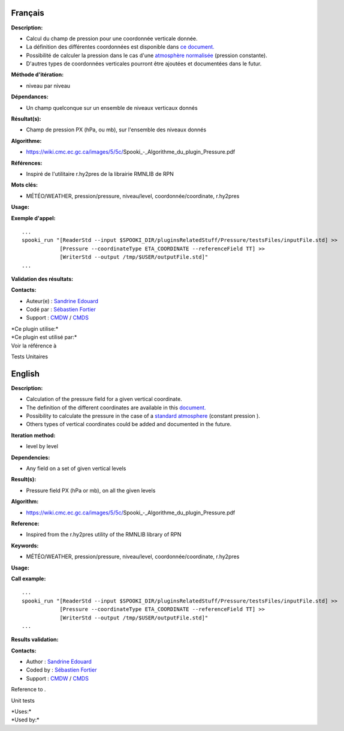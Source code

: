Français
--------

**Description:**

-  Calcul du champ de pression pour une coordonnée verticale donnée.
-  La définition des différentes coordonnées est disponible dans `ce
   document. <https://wiki.cmc.ec.gc.ca/images/0/01/Spooki_-_Definitions_coordvert.pdf>`__
-  Possibilité de calculer la pression dans le cas d'une `atmosphère
   normalisée <http://fr.wikipedia.org/wiki/Atmosph%C3%A8re_normalis%C3%A9eatmosphère%20normalisée>`__
   (pression constante).
-  D'autres types de coordonnées verticales pourront être ajoutées et
   documentées dans le futur.

**Méthode d'itération:**

-  niveau par niveau

**Dépendances:**

-  Un champ quelconque sur un ensemble de niveaux verticaux donnés

**Résultat(s):**

-  Champ de pression PX (hPa, ou mb), sur l'ensemble des niveaux donnés

**Algorithme:**

-  https://wiki.cmc.ec.gc.ca/images/5/5c/Spooki_-_Algorithme_du_plugin_Pressure.pdf

**Références:**

-  Inspiré de l'utilitaire r.hy2pres de la librairie RMNLIB de RPN

**Mots clés:**

-  MÉTÉO/WEATHER, pression/pressure, niveau/level,
   coordonnée/coordinate, r.hy2pres

**Usage:**

**Exemple d'appel:**

::

   ...
   spooki_run "[ReaderStd --input $SPOOKI_DIR/pluginsRelatedStuff/Pressure/testsFiles/inputFile.std] >>
               [Pressure --coordinateType ETA_COORDINATE --referenceField TT] >>
               [WriterStd --output /tmp/$USER/outputFile.std]"
   ...

**Validation des résultats:**

**Contacts:**

-  Auteur(e) : `Sandrine
   Edouard <https://wiki.cmc.ec.gc.ca/wiki/User:Edouards>`__
-  Codé par : `Sébastien
   Fortier <https://wiki.cmc.ec.gc.ca/wiki/User:Fortiers>`__
-  Support : `CMDW <https://wiki.cmc.ec.gc.ca/wiki/CMDW>`__ /
   `CMDS <https://wiki.cmc.ec.gc.ca/wiki/CMDS>`__

| \*Ce plugin utilise:\*
| \*Ce plugin est utilisé par:\*
| Voir la référence à

Tests Unitaires  

English
-------

**Description:**

-  Calculation of the pressure field for a given vertical coordinate.
-  The definition of the different coordinates are available in this
   `document. <https://wiki.cmc.ec.gc.ca/images/0/01/Spooki_-_Definitions_coordvert.pdf>`__
-  Possibility to calculate the pressure in the case of a `standard
   atmosphere <http://fr.wikipedia.org/wiki/Atmosph%C3%A8re_normalis%C3%A9eatmosphère%20normalisée>`__
   (constant pression ).
-  Others types of vertical coordinates could be added and documented in
   the future.

**Iteration method:**

-  level by level

**Dependencies:**

-  Any field on a set of given vertical levels

**Result(s):**

-  Pressure field PX (hPa or mb), on all the given levels

**Algorithm:**

-  https://wiki.cmc.ec.gc.ca/images/5/5c/Spooki_-_Algorithme_du_plugin_Pressure.pdf

**Reference:**

-  Inspired from the r.hy2pres utility of the RMNLIB library of RPN

**Keywords:**

-  MÉTÉO/WEATHER, pression/pressure, niveau/level,
   coordonnée/coordinate, r.hy2pres

**Usage:**

**Call example:**

::

   ...
   spooki_run "[ReaderStd --input $SPOOKI_DIR/pluginsRelatedStuff/Pressure/testsFiles/inputFile.std] >>
               [Pressure --coordinateType ETA_COORDINATE --referenceField TT] >>
               [WriterStd --output /tmp/$USER/outputFile.std]"
   ...

**Results validation:**

**Contacts:**

-  Author : `Sandrine
   Edouard <https://wiki.cmc.ec.gc.ca/wiki/User:Edouards>`__
-  Coded by : `Sébastien
   Fortier <https://wiki.cmc.ec.gc.ca/wiki/User:Fortiers>`__
-  Support : `CMDW <https://wiki.cmc.ec.gc.ca/wiki/CMDW>`__ /
   `CMDS <https://wiki.cmc.ec.gc.ca/wiki/CMDS>`__

Reference to .

Unit tests

| \*Uses:\*
| \*Used by:\*

 
